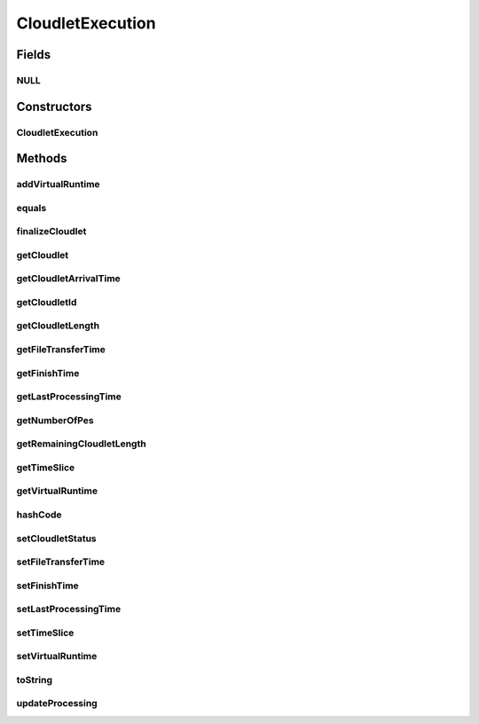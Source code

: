 .. java:import:: org.cloudbus.cloudsim.datacenters Datacenter

.. java:import:: org.cloudbus.cloudsim.core CloudSim

.. java:import:: org.cloudbus.cloudsim.schedulers.cloudlet CloudletScheduler

.. java:import:: org.cloudbus.cloudsim.util Conversion

.. java:import:: java.util Objects

CloudletExecution
=================

.. java:package:: org.cloudbus.cloudsim.cloudlets
   :noindex:

.. java:type:: public class CloudletExecution

   Stores execution information about a \ :java:ref:`Cloudlet`\  submitted to a specific \ :java:ref:`Datacenter`\  for processing. This class keeps track of the time for all activities in the Datacenter for a specific Cloudlet. Before a Cloudlet exits the Datacenter, it is RECOMMENDED to call this method \ :java:ref:`finalizeCloudlet()`\ .

   It acts as a placeholder for maintaining the amount of resource share allocated at various times for simulating any scheduling using internal events.

   As the VM where the Cloudlet is running might migrate to another Datacenter, each CloudletExecutionInfo object represents the data about execution of the cloudlet when the Vm was in a given Datacenter.

   :author: Manzur Murshed, Rajkumar Buyya

Fields
------
NULL
^^^^

.. java:field:: public static final CloudletExecution NULL
   :outertype: CloudletExecution

   A property that implements the Null Object Design Pattern for \ :java:ref:`CloudletExecution`\  objects.

Constructors
------------
CloudletExecution
^^^^^^^^^^^^^^^^^

.. java:constructor:: public CloudletExecution(Cloudlet cloudlet)
   :outertype: CloudletExecution

   Instantiates a CloudletExecutionInfo object upon the arrival of a Cloudlet inside a Datacenter. The arriving time is determined by \ :java:ref:`CloudSim.clock()`\ .

   :param cloudlet: the Cloudlet to store execution information from

Methods
-------
addVirtualRuntime
^^^^^^^^^^^^^^^^^

.. java:method:: public double addVirtualRuntime(double timeToAdd)
   :outertype: CloudletExecution

   Adds a given time to the \ :java:ref:`virtual runtime <getVirtualRuntime()>`\ .

   :param timeToAdd: time to add to the virtual runtime (in seconds)
   :return: the new virtual runtime (in seconds)

equals
^^^^^^

.. java:method:: @Override public boolean equals(Object obj)
   :outertype: CloudletExecution

finalizeCloudlet
^^^^^^^^^^^^^^^^

.. java:method:: public void finalizeCloudlet()
   :outertype: CloudletExecution

   Finalizes all relevant information before \ ``exiting``\  the Datacenter entity. This method sets the final data of:

   ..

   * wall clock time, i.e. the time of this Cloudlet resides in a Datacenter (from arrival time until departure time).
   * actual CPU time, i.e. the total execution time of this Cloudlet in a Datacenter.
   * Cloudlet's finished time so far

getCloudlet
^^^^^^^^^^^

.. java:method:: public Cloudlet getCloudlet()
   :outertype: CloudletExecution

   Gets the Cloudlet for which the execution information is related to.

   :return: cloudlet for this execution information object

getCloudletArrivalTime
^^^^^^^^^^^^^^^^^^^^^^

.. java:method:: public double getCloudletArrivalTime()
   :outertype: CloudletExecution

   Gets the time the cloudlet arrived for execution inside the Datacenter.

   :return: arrival time

getCloudletId
^^^^^^^^^^^^^

.. java:method:: public int getCloudletId()
   :outertype: CloudletExecution

   Gets the ID of the Cloudlet this execution info is related to.

getCloudletLength
^^^^^^^^^^^^^^^^^

.. java:method:: public long getCloudletLength()
   :outertype: CloudletExecution

   Gets the Cloudlet's length.

   :return: Cloudlet's length

getFileTransferTime
^^^^^^^^^^^^^^^^^^^

.. java:method:: public double getFileTransferTime()
   :outertype: CloudletExecution

   Gets the time to transfer the list of files required by the Cloudlet from the Datacenter storage (such as a Storage Area Network) to the Vm of the Cloudlet.

getFinishTime
^^^^^^^^^^^^^

.. java:method:: public double getFinishTime()
   :outertype: CloudletExecution

   Gets the time when the Cloudlet has finished completely (not just in a given Datacenter, but finished at all). If the cloudlet wasn't finished completely yet, the value is equals to \ :java:ref:`Cloudlet.NOT_ASSIGNED`\ .

   :return: finish time of a cloudlet or \ ``-1.0``\  if it cannot finish in this hourly slot

getLastProcessingTime
^^^^^^^^^^^^^^^^^^^^^

.. java:method:: public double getLastProcessingTime()
   :outertype: CloudletExecution

   Gets the last time the Cloudlet was processed at the Datacenter where this execution information is related to.

   :return: the last time the Cloudlet was processed or zero when it has never been processed yet

getNumberOfPes
^^^^^^^^^^^^^^

.. java:method:: public long getNumberOfPes()
   :outertype: CloudletExecution

getRemainingCloudletLength
^^^^^^^^^^^^^^^^^^^^^^^^^^

.. java:method:: public long getRemainingCloudletLength()
   :outertype: CloudletExecution

   Gets the remaining cloudlet length (in MI) that has to be execute yet, considering the \ :java:ref:`Cloudlet.getLength()`\ .

   :return: cloudlet length in MI

getTimeSlice
^^^^^^^^^^^^

.. java:method:: public double getTimeSlice()
   :outertype: CloudletExecution

   Gets the timeslice assigned by a \ :java:ref:`CloudletScheduler`\  for a Cloudlet, which is the amount of time (in seconds) that such a Cloudlet will have to use the PEs of a Vm. Each CloudletScheduler implementation can make use of this attribute or not. CloudletSchedulers that use it, are in charge to compute the timeslice to assign to each Cloudlet.

   :return: Cloudlet timeslice (in seconds)

getVirtualRuntime
^^^^^^^^^^^^^^^^^

.. java:method:: public double getVirtualRuntime()
   :outertype: CloudletExecution

   Gets the virtual runtime (vruntime) that indicates how long the Cloudlet has been executing by a \ :java:ref:`CloudletScheduler`\  (in seconds). The default value of this attribute is zero. Each scheduler implementation might set a value to such attribute to use it for context switch, preempting running Cloudlets to enable other ones to start executing. This way, the attribute is just used internally by specific CloudletSchedulers.

hashCode
^^^^^^^^

.. java:method:: @Override public int hashCode()
   :outertype: CloudletExecution

setCloudletStatus
^^^^^^^^^^^^^^^^^

.. java:method:: public boolean setCloudletStatus(Cloudlet.Status newStatus)
   :outertype: CloudletExecution

   Sets the Cloudlet status.

   :param newStatus: the Cloudlet status
   :return: \ ``true``\  if the new status has been set, \ ``false``\  otherwise

setFileTransferTime
^^^^^^^^^^^^^^^^^^^

.. java:method:: public void setFileTransferTime(double fileTransferTime)
   :outertype: CloudletExecution

   Sets the time to transfer the list of files required by the Cloudlet from the Datacenter storage (such as a Storage Area Network) to the Vm of the Cloudlet.

   :param fileTransferTime: the file transfer time to set

setFinishTime
^^^^^^^^^^^^^

.. java:method:: public void setFinishTime(double time)
   :outertype: CloudletExecution

   Sets the finish time for this Cloudlet. If time is negative, then it will be ignored.

   :param time: finish time

setLastProcessingTime
^^^^^^^^^^^^^^^^^^^^^

.. java:method:: public void setLastProcessingTime(double lastProcessingTime)
   :outertype: CloudletExecution

   Sets the last time this Cloudlet was processed at a Datacenter.

   :param lastProcessingTime: the last processing time to set

setTimeSlice
^^^^^^^^^^^^

.. java:method:: public void setTimeSlice(double timeSlice)
   :outertype: CloudletExecution

   Sets the timeslice assigned by a \ :java:ref:`CloudletScheduler`\  for a Cloudlet, which is the amount of time (in seconds) that such a Cloudlet will have to use the PEs of a Vm. Each CloudletScheduler implementation can make use of this attribute or not. CloudletSchedulers that use it, are in charge to compute the timeslice to assign to each Cloudlet.

   :param timeSlice: the Cloudlet timeslice to set (in seconds)

setVirtualRuntime
^^^^^^^^^^^^^^^^^

.. java:method:: public void setVirtualRuntime(double virtualRuntime)
   :outertype: CloudletExecution

   Sets the virtual runtime (vruntime) that indicates how long the Cloudlet has been executing by a \ :java:ref:`CloudletScheduler`\  (in seconds). This attribute is used just internally by specific CloudletSchedulers.

   :param virtualRuntime: the value to set (in seconds)

   **See also:** :java:ref:`.getVirtualRuntime()`

toString
^^^^^^^^

.. java:method:: @Override public String toString()
   :outertype: CloudletExecution

updateProcessing
^^^^^^^^^^^^^^^^

.. java:method:: public void updateProcessing(long partialFinishedInstructions)
   :outertype: CloudletExecution

   Updates the length of cloudlet that has already been completed.

   :param partialFinishedInstructions: the partial amount of instructions just executed, to be added to the \ :java:ref:`instructionsFinishedSoFar`\ , in \ **Number of Instructions (instead of Million Instructions)**\

